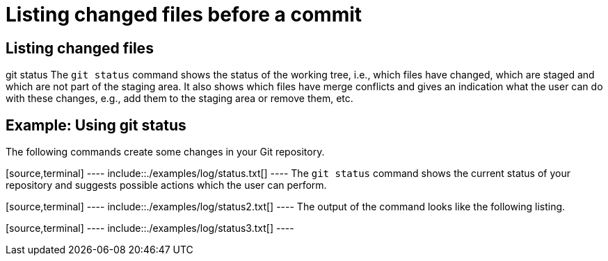[[analyzechanges]]
= Listing changed files before a commit

[[gitstatus]]
== Listing changed files

((git status))
 The `git status` command
shows the status of the working tree, i.e., which files have changed,
which are staged and which are not part of the staging area. It also
shows which files have merge conflicts and gives an indication what the
user can do with these changes, e.g., add them to the staging area or
remove them, etc.

[[gitstatus_example]]
== Example: Using git status

The following commands create some changes in your Git repository.

[source,terminal] ---- include::./examples/log/status.txt[] ---- The
`git status` command shows the current status of your repository and
suggests possible actions which the user can perform.

[source,terminal] ---- include::./examples/log/status2.txt[] ---- The
output of the command looks like the following listing.

[source,terminal] ---- include::./examples/log/status3.txt[] ----
